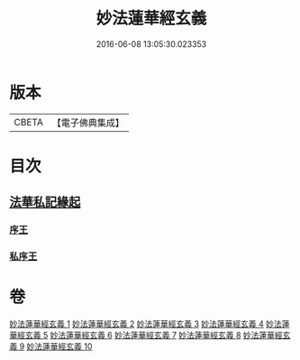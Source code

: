 #+TITLE: 妙法蓮華經玄義 
#+DATE: 2016-06-08 13:05:30.023353

* 版本
 |     CBETA|【電子佛典集成】|

* 目次
** [[file:KR6d0006_001.txt::001-0681a2][法華私記緣起]]
*** [[file:KR6d0006_001.txt::001-0681a24][序王]]
*** [[file:KR6d0006_001.txt::001-0681b25][私序王]]

* 卷
[[file:KR6d0006_001.txt][妙法蓮華經玄義 1]]
[[file:KR6d0006_002.txt][妙法蓮華經玄義 2]]
[[file:KR6d0006_003.txt][妙法蓮華經玄義 3]]
[[file:KR6d0006_004.txt][妙法蓮華經玄義 4]]
[[file:KR6d0006_005.txt][妙法蓮華經玄義 5]]
[[file:KR6d0006_006.txt][妙法蓮華經玄義 6]]
[[file:KR6d0006_007.txt][妙法蓮華經玄義 7]]
[[file:KR6d0006_008.txt][妙法蓮華經玄義 8]]
[[file:KR6d0006_009.txt][妙法蓮華經玄義 9]]
[[file:KR6d0006_010.txt][妙法蓮華經玄義 10]]

